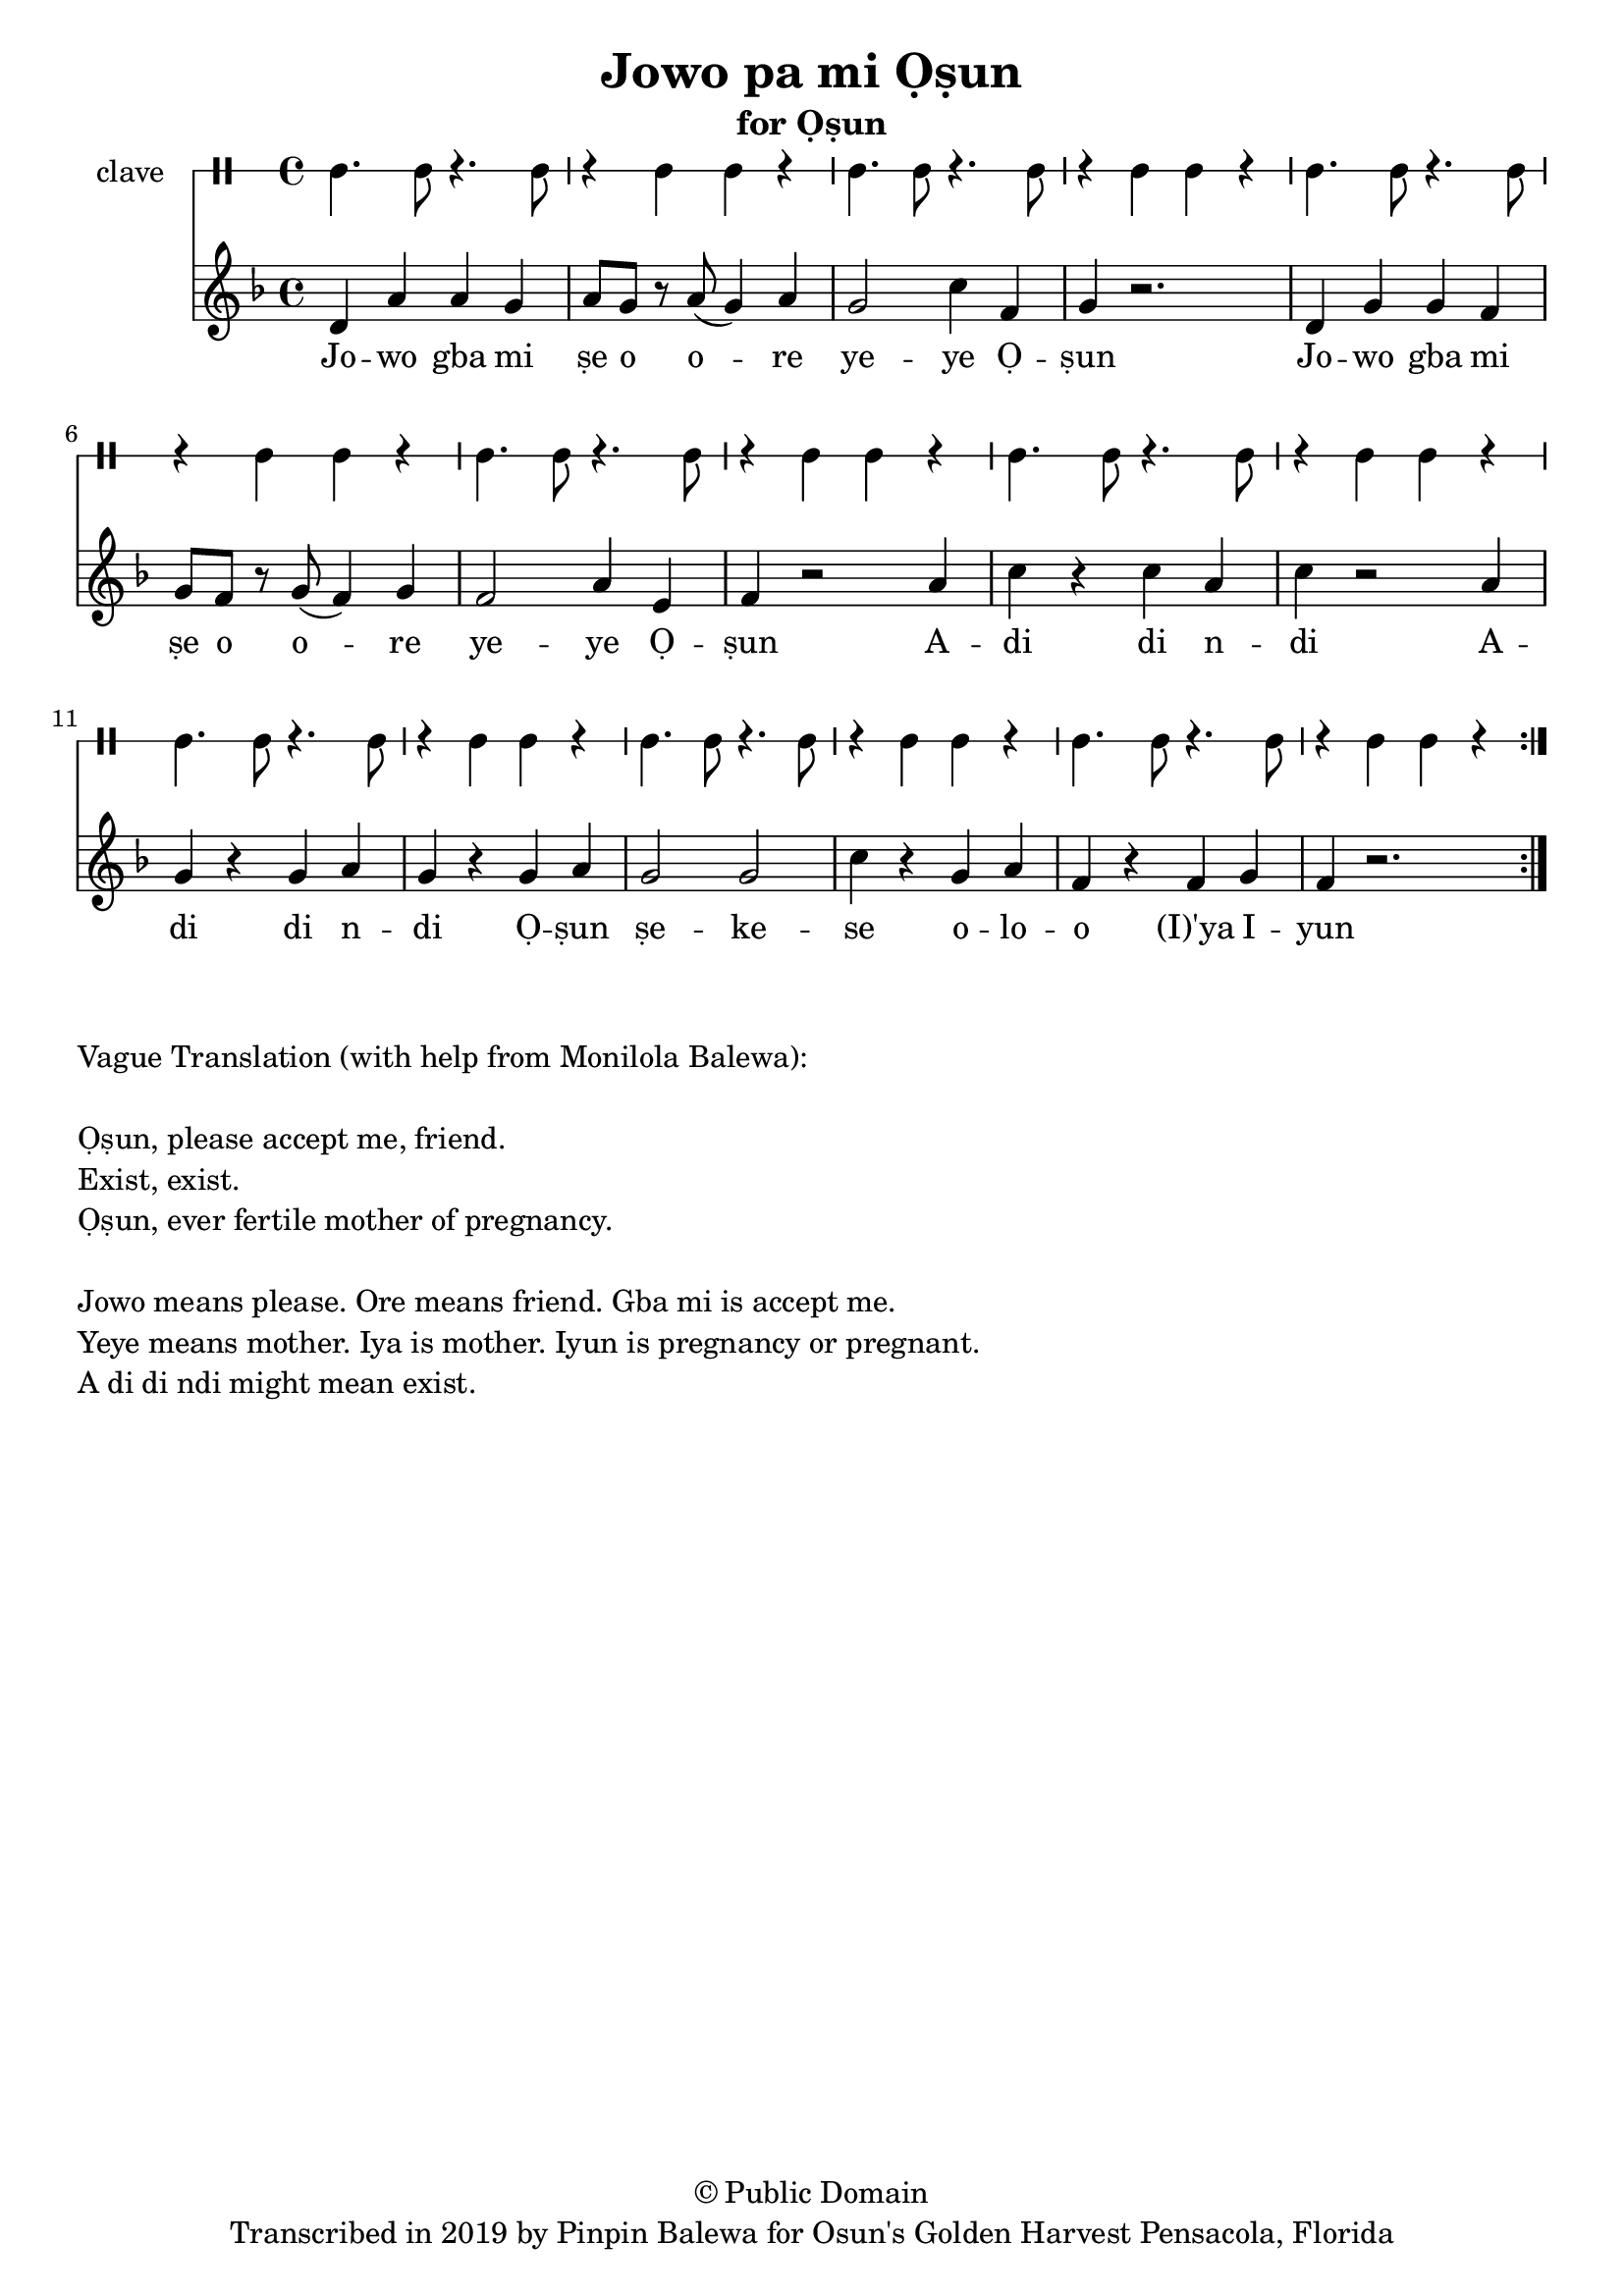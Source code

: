 \version "2.18.2"

\header {
	title = "Jowo pa mi Ọṣun"
	subtitle = "for Ọṣun"
	copyright = "© Public Domain"
	tagline = "Transcribed in 2019 by Pinpin Balewa for Osun's Golden Harvest Pensacola, Florida"
}

melody = \relative c' {
  \clef treble
  \key f \major
  \time 4/4
  \set Score.voltaSpannerDuration = #(ly:make-moment 4/4)
	\new Voice = "words" {
			\repeat volta 2 {
			 	d a' a g | a8 g r a( g4) a | g2 c4 f, | g4 r2. | % Ja wo pa mi se o ore yeye Ọṣun
				d4 g g f | g8 f r g( f4) g | f2 a4 e | f4 r2 a4 | % Ja wo pa mi se o ore yeye Ọṣun A
				c r c a | c r2 a4 | g r g a | g r g a | % di di di A di di di Ọṣun
				g2 g | c4 r g a | f r f g | f r2. | % ṣun se ye se oloro ye e you
			}
		}
}

text =  \lyricmode {
	Jo -- wo gba mi ṣe o o -- re ye -- ye Ọ -- ṣun
	Jo -- wo gba mi ṣe o o -- re ye -- ye Ọ -- ṣun
	A -- di di n -- di 
	A -- di di n -- di
	Ọ -- ṣun ṣe -- ke -- se o -- lo -- o (I)'ya I -- yun
}

clavebeat = \drummode {
	cl4. cl8 r4. cl8 | r4 cl4 cl r | cl4. cl8 r4. cl8 | r4 cl4 cl r | 
	cl4. cl8 r4. cl8 | r4 cl4 cl r | cl4. cl8 r4. cl8 | r4 cl4 cl r | 
	cl4. cl8 r4. cl8 | r4 cl4 cl r | cl4. cl8 r4. cl8 | r4 cl4 cl r | 
	cl4. cl8 r4. cl8 | r4 cl4 cl r | cl4. cl8 r4. cl8 | r4 cl4 cl r | 
}

\score {
  <<
  	\new DrumStaff \with {
  		drumStyleTable = #timbales-style
  		\override StaffSymbol.line-count = #1
  	}
  		<<
  		\set Staff.instrumentName = #"clave"
		\clavebeat 
		>>
    \new Staff  {
    	\new Voice = "one" { \melody }
  	}
  	
    \new Lyrics \lyricsto "words" \text
  >>
}

\markup {
    \column {
        \line { \null }
        \line { Vague Translation (with help from Monilola Balewa): }
        \line { \null }
        \line { Ọṣun, please accept me, friend. }
		\line { Exist, exist. }
		\line { Ọṣun, ever fertile mother of pregnancy. }
        \line { \null }
        \line { Jowo means please. Ore means friend. Gba mi is accept me. }
        \line { Yeye means mother. Iya is mother. Iyun is pregnancy or pregnant. }
        \line { A di di ndi might mean exist. }
    }
}